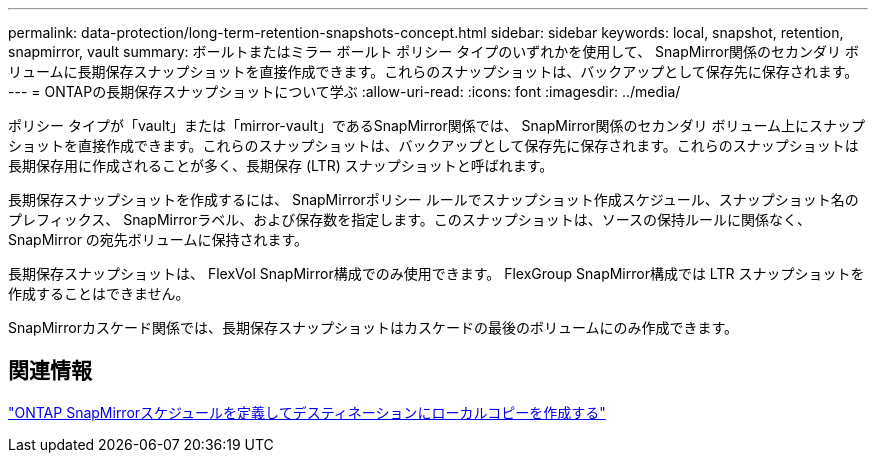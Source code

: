 ---
permalink: data-protection/long-term-retention-snapshots-concept.html 
sidebar: sidebar 
keywords: local, snapshot, retention, snapmirror, vault 
summary: ボールトまたはミラー ボールト ポリシー タイプのいずれかを使用して、 SnapMirror関係のセカンダリ ボリュームに長期保存スナップショットを直接作成できます。これらのスナップショットは、バックアップとして保存先に保存されます。 
---
= ONTAPの長期保存スナップショットについて学ぶ
:allow-uri-read: 
:icons: font
:imagesdir: ../media/


[role="lead"]
ポリシー タイプが「vault」または「mirror-vault」であるSnapMirror関係では、 SnapMirror関係のセカンダリ ボリューム上にスナップショットを直接作成できます。これらのスナップショットは、バックアップとして保存先に保存されます。これらのスナップショットは長期保存用に作成されることが多く、長期保存 (LTR) スナップショットと呼ばれます。

長期保存スナップショットを作成するには、 SnapMirrorポリシー ルールでスナップショット作成スケジュール、スナップショット名のプレフィックス、 SnapMirrorラベル、および保存数を指定します。このスナップショットは、ソースの保持ルールに関係なく、 SnapMirror の宛先ボリュームに保持されます。

長期保存スナップショットは、 FlexVol SnapMirror構成でのみ使用できます。  FlexGroup SnapMirror構成では LTR スナップショットを作成することはできません。

SnapMirrorカスケード関係では、長期保存スナップショットはカスケードの最後のボリュームにのみ作成できます。



== 関連情報

link:define-schedule-create-local-copy-destination-task.html["ONTAP SnapMirrorスケジュールを定義してデスティネーションにローカルコピーを作成する"]
